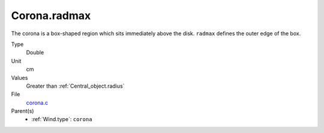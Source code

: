 Corona.radmax
=============
The corona is a box-shaped region which sits immediately
above the disk. ``radmax`` defines the outer edge of the box.

Type
  Double

Unit
  cm

Values
  Greater than :ref:`Central_object.radius`

File
  `corona.c <https://github.com/agnwinds/python/blob/master/source/corona.c>`_


Parent(s)
  * :ref:`Wind.type`: ``corona``


